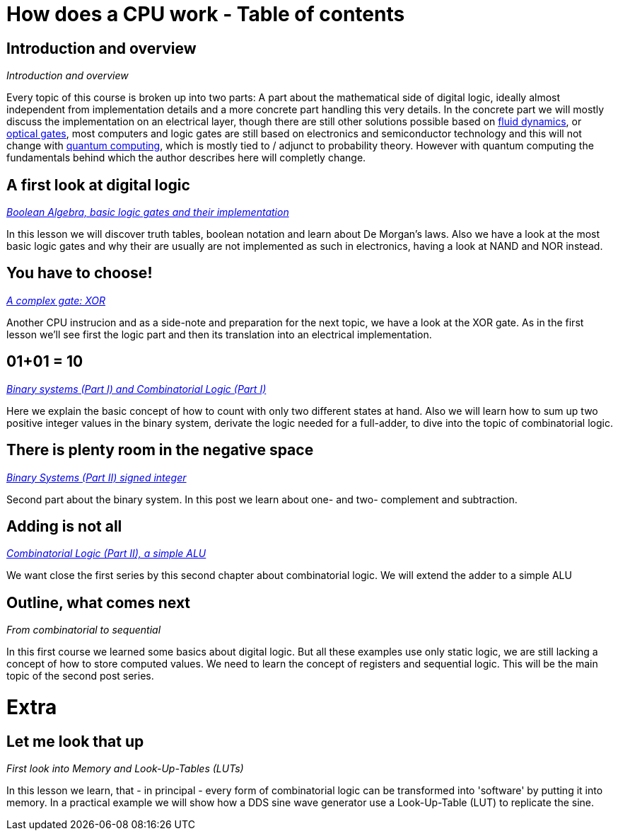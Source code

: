 :title: How does a CPU work? Overview
:slug: how-does-a-cpu-work-overview
:date: 2020-12-20
:tags: draft
:category:
:link:
:description:
:type: text

= How does a CPU work - Table of contents

==  *Introduction and overview*

_Introduction and overview_

Every topic of this course is broken up into two parts:
A part about the mathematical side of digital logic,
ideally almost independent from implementation details
and a more concrete part handling this very details.
In the concrete part we will mostly discuss the implementation
on an electrical layer, though there are still other solutions
possible based on https://erik-engheim.medium.com/microprocessors-running-on-air-a47a702dd41f[fluid dynamics], 
or https://www.photonics.com/Articles/All-Optical_Logic_Gates_Show_Promise_for_Optical/a63226[optical gates], 
most computers and logic gates are still based on electronics and semiconductor technology and this will not 
change with https://www.azom.com/article.aspx?ArticleID=17173[quantum computing], which is mostly tied to / adjunct to
probability theory. However with quantum computing
the fundamentals behind which the author describes here will completly change.

==  *A first look at digital logic*

_https://wehrend.uber.space/docs/digital_logic/00_boolean_algebra/[Boolean Algebra, basic logic gates and their implementation]_

In this lesson we will discover truth tables, boolean notation and learn about
De Morgan's laws.
Also we have a look at the most basic logic gates and why their are usually are not
implemented as such in electronics, having a look at NAND and NOR instead.

==  *You have to choose!*

_https://wehrend.uber.space/docs/digital_logic/01_xor/[A complex gate: XOR]_

Another CPU instrucion and as a side-note and preparation for the next topic, 
we have a look at the XOR gate. As in the first lesson we'll see first the logic 
part and then its translation into an electrical implementation.


==  *01+01 = 10*

_http://wehrend.uber.space/docs/digital_logic/02_binary_system/[Binary systems (Part I) and Combinatorial Logic (Part I)]_

Here we explain the basic concept of how to count with only two different states at hand.
Also we will learn how to sum up two positive integer values in the binary system, derivate
the logic needed for a full-adder, to dive into the topic of combinatorial logic.

==  *There is plenty room in the negative space*

_http://wehrend.uber.space/docs/digital_logic/03_signs/[Binary Systems (Part II) signed integer]_

Second part about the binary system. In this post we learn about one- and two-
complement and subtraction.


==  *Adding is not all*

_http://wehrend.uber.space/docs/digital_logic/04_alu/[Combinatorial Logic (Part II), a simple ALU]_

We want close the first series by this second chapter about combinatorial logic.
We will extend the adder to a simple ALU


==  *Outline, what comes next*

_From combinatorial to sequential_

In this first course we learned some basics about digital logic. But all these examples
use only static logic, we are still lacking a concept of how to store computed values.
We need to learn the concept of registers and sequential logic.
This will be the main topic of the second post series.


= Extra

==  *Let me look that up*

_First look into Memory and Look-Up-Tables (LUTs)_

In this lesson we learn, that - in principal - every form of combinatorial logic
can be transformed into 'software' by putting it into memory. In a practical example we will
show how a DDS sine wave generator use a Look-Up-Table (LUT) to replicate the sine.



